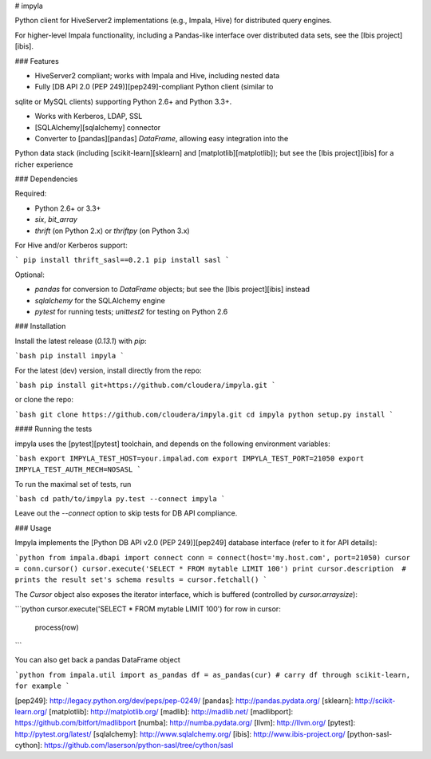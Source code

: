 # impyla

Python client for HiveServer2 implementations (e.g., Impala, Hive) for
distributed query engines.

For higher-level Impala functionality, including a Pandas-like interface over
distributed data sets, see the [Ibis project][ibis].

### Features

* HiveServer2 compliant; works with Impala and Hive, including nested data

* Fully [DB API 2.0 (PEP 249)][pep249]-compliant Python client (similar to
sqlite or MySQL clients) supporting Python 2.6+ and Python 3.3+.

* Works with Kerberos, LDAP, SSL

* [SQLAlchemy][sqlalchemy] connector

* Converter to [pandas][pandas] `DataFrame`, allowing easy integration into the
Python data stack (including [scikit-learn][sklearn] and
[matplotlib][matplotlib]); but see the [Ibis project][ibis] for a richer
experience

### Dependencies

Required:

* Python 2.6+ or 3.3+

* `six`, `bit_array`

* `thrift` (on Python 2.x) or `thriftpy` (on Python 3.x)

For Hive and/or Kerberos support:

```
pip install thrift_sasl==0.2.1
pip install sasl
```

Optional:

* `pandas` for conversion to `DataFrame` objects; but see the [Ibis project][ibis] instead

* `sqlalchemy` for the SQLAlchemy engine

* `pytest` for running tests; `unittest2` for testing on Python 2.6


### Installation

Install the latest release (`0.13.1`) with `pip`:

```bash
pip install impyla
```

For the latest (dev) version, install directly from the repo:

```bash
pip install git+https://github.com/cloudera/impyla.git
```

or clone the repo:

```bash
git clone https://github.com/cloudera/impyla.git
cd impyla
python setup.py install
```

#### Running the tests

impyla uses the [pytest][pytest] toolchain, and depends on the following
environment variables:

```bash
export IMPYLA_TEST_HOST=your.impalad.com
export IMPYLA_TEST_PORT=21050
export IMPYLA_TEST_AUTH_MECH=NOSASL
```

To run the maximal set of tests, run

```bash
cd path/to/impyla
py.test --connect impyla
```

Leave out the `--connect` option to skip tests for DB API compliance.


### Usage

Impyla implements the [Python DB API v2.0 (PEP 249)][pep249] database interface
(refer to it for API details):

```python
from impala.dbapi import connect
conn = connect(host='my.host.com', port=21050)
cursor = conn.cursor()
cursor.execute('SELECT * FROM mytable LIMIT 100')
print cursor.description  # prints the result set's schema
results = cursor.fetchall()
```

The `Cursor` object also exposes the iterator interface, which is buffered
(controlled by `cursor.arraysize`):

```python
cursor.execute('SELECT * FROM mytable LIMIT 100')
for row in cursor:
    process(row)
```

You can also get back a pandas DataFrame object

```python
from impala.util import as_pandas
df = as_pandas(cur)
# carry df through scikit-learn, for example
```


[pep249]: http://legacy.python.org/dev/peps/pep-0249/
[pandas]: http://pandas.pydata.org/
[sklearn]: http://scikit-learn.org/
[matplotlib]: http://matplotlib.org/
[madlib]: http://madlib.net/
[madlibport]: https://github.com/bitfort/madlibport
[numba]: http://numba.pydata.org/
[llvm]: http://llvm.org/
[pytest]: http://pytest.org/latest/
[sqlalchemy]: http://www.sqlalchemy.org/
[ibis]: http://www.ibis-project.org/
[python-sasl-cython]: https://github.com/laserson/python-sasl/tree/cython/sasl


